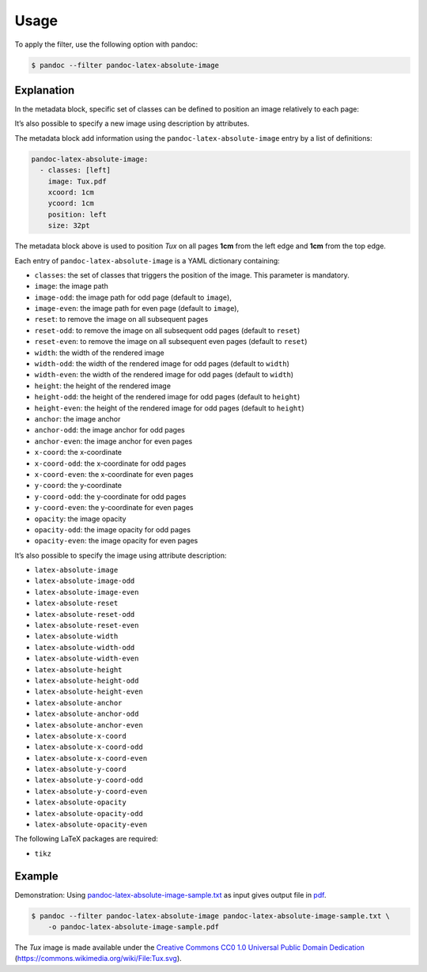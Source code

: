 Usage
=====

To apply the filter, use the following option with pandoc:

.. code-block:: shell-session

    $ pandoc --filter pandoc-latex-absolute-image

Explanation
-----------

In the metadata block, specific set of classes can be defined to
position an image relatively to each page:

It’s also possible to specify a new image using description by attributes.

The metadata block add information using the ``pandoc-latex-absolute-image``
entry by a list of definitions:

.. code-block:: yaml

   pandoc-latex-absolute-image:
     - classes: [left]
       image: Tux.pdf
       xcoord: 1cm
       ycoord: 1cm
       position: left
       size: 32pt

The metadata block above is used to position *Tux* on all pages
**1cm** from the left edge and **1cm** from the top edge.

Each entry of ``pandoc-latex-absolute-image`` is a YAML dictionary containing:

-  ``classes``: the set of classes that triggers the position of the image.
   This parameter is mandatory.
- ``image``: the image path
- ``image-odd``: the image path for odd page (default to ``image``),
- ``image-even``: the image path for even page (default to ``image``),
- ``reset``: to remove the image on all subsequent pages
- ``reset-odd``: to remove the image on all subsequent odd pages
  (default to ``reset``)
- ``reset-even``: to remove the image on all subsequent even pages
  (default to ``reset``)
- ``width``: the width of the rendered image
- ``width-odd``: the width of the rendered image for odd pages
  (default to ``width``)
- ``width-even``: the width of the rendered image for odd pages
  (default to ``width``)
- ``height``: the height of the rendered image
- ``height-odd``: the height of the rendered image for odd pages
  (default to ``height``)
- ``height-even``: the height of the rendered image for odd pages
  (default to ``height``)
- ``anchor``: the image anchor
- ``anchor-odd``: the image anchor for odd pages
- ``anchor-even``: the image anchor for even pages
- ``x-coord``:  the x-coordinate
- ``x-coord-odd``: the x-coordinate for odd pages
- ``x-coord-even``: the x-coordinate for even pages
- ``y-coord``:  the y-coordinate
- ``y-coord-odd``: the y-coordinate for odd pages
- ``y-coord-even``: the y-coordinate for even pages
- ``opacity``:  the image opacity
- ``opacity-odd``: the image opacity for odd pages
- ``opacity-even``: the image opacity for even pages

It’s also possible to specify the image using
attribute description:

- ``latex-absolute-image``
- ``latex-absolute-image-odd``
- ``latex-absolute-image-even``
- ``latex-absolute-reset``
- ``latex-absolute-reset-odd``
- ``latex-absolute-reset-even``
- ``latex-absolute-width``
- ``latex-absolute-width-odd``
- ``latex-absolute-width-even``
- ``latex-absolute-height``
- ``latex-absolute-height-odd``
- ``latex-absolute-height-even``
- ``latex-absolute-anchor``
- ``latex-absolute-anchor-odd``
- ``latex-absolute-anchor-even``
- ``latex-absolute-x-coord``
- ``latex-absolute-x-coord-odd``
- ``latex-absolute-x-coord-even``
- ``latex-absolute-y-coord``
- ``latex-absolute-y-coord-odd``
- ``latex-absolute-y-coord-even``
- ``latex-absolute-opacity``
- ``latex-absolute-opacity-odd``
- ``latex-absolute-opacity-even``

The following LaTeX packages are required:

-  ``tikz``

Example
-------

Demonstration: Using
`pandoc-latex-absolute-image-sample.txt <https://raw.githubusercontent.com/chdemko/pandoc-latex-absolute-image/develop/docs/images/pandoc-latex-absolute-image-sample.txt>`__
as input gives output file in
`pdf <https://raw.githubusercontent.com/chdemko/pandoc-latex-tip/develop/docs/images/pandoc-latex-absolute-image-sample.pdf>`__.

.. code-block:: shell-session

    $ pandoc --filter pandoc-latex-absolute-image pandoc-latex-absolute-image-sample.txt \
        -o pandoc-latex-absolute-image-sample.pdf

The `Tux` image is made available under the `Creative Commons CC0 1.0 Universal
Public Domain Dedication <https://creativecommons.org/publicdomain/zero/1.0/deed.en>`__
(https://commons.wikimedia.org/wiki/File:Tux.svg).
